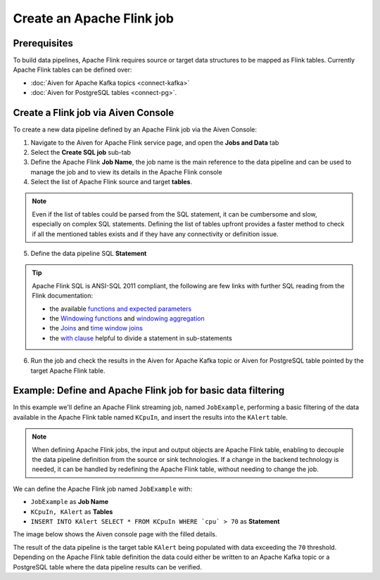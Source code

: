 Create an Apache Flink job
=================================

Prerequisites
'''''''''''''

To build data pipelines, Apache Flink requires source or target data structures to be mapped as Flink tables. 
Currently Apache Flink tables can be defined over:

* :doc:`Aiven for Apache Kafka topics <connect-kafka>` 
* :doc:`Aiven for PostgreSQL tables <connect-pg>`.

Create a Flink job via Aiven Console
'''''''''''''''''''''''''''''''''''''

To create a new data pipeline defined by an Apache Flink job via the Aiven Console:

1. Navigate to the Aiven for Apache Flink service page, and open the **Jobs and Data** tab

2. Select the **Create SQL job** sub-tab

3. Define the Apache Flink **Job Name**, the job name is the main reference to the data pipeline and can be used to manage the job and to view its details in the Apache Flink console

4. Select the list of Apache Flink source and target **tables**. 

.. Note::

  Even if the list of tables could be parsed from the SQL statement, it can be cumbersome and slow, especially on complex SQL statements. Defining the list of tables upfront provides a faster method to check if all the mentioned tables exists and if they have any connectivity or definition issue.

5. Define the data pipeline SQL **Statement**

.. Tip::

  Apache Flink SQL is ANSI-SQL 2011 compliant, the following are few links with further SQL reading from the Flink documentation:

  * the available `functions and expected parameters <https://nightlies.apache.org/flink/flink-docs-master/docs/dev/table/functions/systemfunctions/>`_
  * the `Windowing functions <https://nightlies.apache.org/flink/flink-docs-master/docs/dev/table/sql/queries/window-tvf/>`_ and `windowing aggregation <https://nightlies.apache.org/flink/flink-docs-master/docs/dev/table/sql/queries/window-agg/>`_
  * the `Joins <https://nightlies.apache.org/flink/flink-docs-master/docs/dev/table/sql/queries/joins/>`_ and `time window joins <https://nightlies.apache.org/flink/flink-docs-master/docs/dev/table/sql/queries/window-join/>`_
  * the `with clause <https://nightlies.apache.org/flink/flink-docs-master/docs/dev/table/sql/queries/with/>`_ helpful to divide a statement in sub-statements

6. Run the job and check the results in the Aiven for Apache Kafka topic or Aiven for PostgreSQL table pointed by the target Apache Flink table.

Example: Define and Apache Flink job for basic data filtering
'''''''''''''''''''''''''''''''''''''''''''''''''''''''''''''

In this example we'll define an Apache Flink streaming job, named ``JobExample``, performing a basic filtering of the data available in the Apache Flink table named ``KCpuIn``, and insert the results into the ``KAlert`` table. 

.. Note::

  When defining Apache Flink jobs, the input and output objects are Apache Flink table, enabling to decouple the data pipeline definition from the source or sink technologies. If a change in the backend technology is needed, it can be handled by redefining the Apache Flink table, without needing to change the job.

We can define the Apache Flink job named ``JobExample`` with:

* ``JobExample`` as **Job Name**
* ``KCpuIn, KAlert`` as **Tables**
* ``INSERT INTO KAlert SELECT * FROM KCpuIn WHERE `cpu` > 70`` as **Statement**

The image below shows the Aiven console page with the filled details.

.. image:: /images/products/flink/create-job.png
  :scale: 80 %
  :alt: Image of the Aiven for Apache Flink Jobs and Data tab when creating a Flink job

The result of the data pipeline is the target table ``KAlert`` being populated with data exceeding the ``70`` threshold. 
Depending on the Apache Flink table definition the data could either be written to an Apache Kafka topic or a PostgreSQL table where the data pipeline results can be verified.